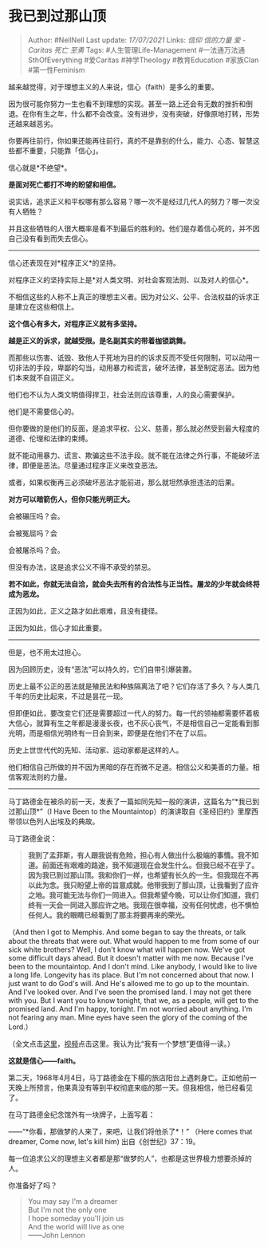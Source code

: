 * 我已到过那山顶
  :PROPERTIES:
  :CUSTOM_ID: 我已到过那山顶
  :END:

#+BEGIN_QUOTE
  Author: #NellNell Last update: /17/07/2021/ Links: [[信仰]]
  [[信的力量]] [[爱 - Caritas]] [[死亡]] [[至勇]] Tags:
  #人生管理Life-Management #一法通万法通SthOfEverything #爱Caritas
  #神学Theology #教育Education #家族Clan #第一性Feminism
#+END_QUOTE

越来越觉得，对于理想主义的人来说，信心（faith）是多么的重要。

因为很可能你努力一生也看不到理想的实现。甚至一路上还会有无数的挫折和倒退。在你有生之年，什么都不会改变。没有进步，没有突破，好像原地打转，形势还越来越恶劣。

你要再往前行，你如果还能再往前行，真的不是靠别的什么，能力、心态、智慧这些都不重要，只能靠「信心」。

信心就是*不绝望*。

*是面对死亡都打不垮的盼望和相信。*

说实话，追求正义和平权哪有那么容易？哪一次不是经过几代人的努力？哪一次没有人牺牲？

并且这些牺牲的人很大概率是看不到最后的胜利的。他们是存着信心死的，并不因自己没有看到而失去信心。

--------------

信心还表现在对*程序正义*的坚持。

对程序正义的坚持实际上是*对人类文明、对社会客观法则、以及对人的信心*。

不相信这些的人称不上真正的理想主义者。因为对公义、公平、合法权益的诉求正是建立在这些相信上。

*这个信心有多大，对程序正义就有多坚持。*

*越是正义的诉求，就越受限。是名副其实的带着枷锁跳舞。*

而那些以伤害、诋毁、致他人于死地为目的的诉求反而不受任何限制，可以动用一切非法的手段，卑鄙的勾当，动用暴力和谎言，破坏法律，甚至制定恶法。因为他们本来就不自诩正义。

他们也不认为人类文明值得捍卫，社会法则应该尊重，人的良心需要保护。

他们是不需要信心的。

但你要做的是他们的反面，是追求平权、公义、慈善，那么就必然受到最大程度的道德、伦理和法律的束缚。

就不能动用暴力、谎言、欺骗这些不法手段。就不能在法律之外行事，不能破坏法律，即便是恶法。尽量通过程序正义来改变恶法。

或者，如果权衡再三必须破坏恶法才能前进，那么就坦然承担违法的后果。

*对方可以暗箭伤人，但你只能光明正大。*

会被碾压吗？会。

会被冤屈吗？会

会被屠杀吗？会。

但没有办法，这是追求公义不得不承受的禁忌。

*若不如此，你就无法自洽，就会失去所有的合法性与正当性。屠龙的少年就会终将成为恶龙。*

正因为如此，正义之路才如此艰难，且没有捷径。

正因为如此，信心才如此重要。

--------------

但是，也不用太过担心。

因为回顾历史，没有“恶法”可以持久的，它们自带引爆装置。

历史上最不公正的恶法就是殖民法和种族隔离法了吧？它们存活了多久？与人类几千年的历史比起来，不过是昙花一现。

但即便如此，要改变它们还是需要超过一代人的努力。每一代的领袖都需要怀着极大信心，就算有生之年都是漫漫长夜，也不灰心丧气，不是相信自己一定能看到那光明，而是相信光明终有一日会到来，即便是在他们不在了以后。

历史上世世代代的先知、活动家、运动家都是这样的人。

他们相信自己所做的并不因为黑暗的存在而微不足道。相信公义和美善的力量。相信客观法则的力量。

--------------

马丁路德金在被杀的前一天，发表了一篇如同先知一般的演讲，这篇名为“*我已到过那山顶*”（I
Have Been to the
Mountaintop）的演讲取自《圣经旧约》里摩西带领以色列人出埃及的典故。

马丁路德金说：

#+BEGIN_QUOTE
  *我到了孟菲斯，有人跟我说有危险，担心有人做出什么极端的事情。我不知道。前面还有艰难的路途，我不知道现在会发生什么。但我已经不在乎了。因为我已到过那山顶。我和你们一样，也希望有长久的一生。但我现在不再以此为念。我只盼望上帝的旨意成就。他带我到了那山顶，让我看到了应许之地。我可能无法与你们一同进入。但我希望今晚，可以让你们知道，我们终有一天会一同进入那应许之地。我现在很幸福，没有任何忧虑，也不惧怕任何人。我的眼睛已经看到了那主将要再来的荣光。*
#+END_QUOTE

（And then I got to Memphis. And some began to say the threats, or talk
about the threats that were out. What would happen to me from some of
our sick white brothers? Well, I don't know what will happen now. We've
got some difficult days ahead. But it doesn't matter with me now.
Because I've been to the mountaintop. And I don't mind. Like anybody, I
would like to live a long life. Longevity has its place. But I'm not
concerned about that now. I just want to do God's will. And He's allowed
me to go up to the mountain. And I've looked over. And I've seen the
promised land. I may not get there with you. But I want you to know
tonight, that we, as a people, will get to the promised land. And I'm
happy, tonight. I'm not worried about anything. I'm not fearing any man.
Mine eyes have seen the glory of the coming of the Lord.）

（全文点击[[https://link.zhihu.com/?target=https%3A//www.afscme.org/about/history/mlk/mountaintop][这里]]，[[https://www.zhihu.com/zvideo/1366189377002049536][视频]]点击这里。我认为比“我有一个梦想”更值得一读。）

*这就是信心------faith。*

第二天，1968年4月4日，马丁路德金在下榻的旅店阳台上遇刺身亡。正如他前一天晚上所预言，他果真没有等到平权彻底来临的那一天。但我相信，他已经看见了。

在马丁路德金纪念馆外有一块牌子，上面写着：

------“*你看，那做梦的人来了，来吧，让我们将他杀了*！” （Here comes that
dreamer, Come now, let's kill him) 出自《创世纪》37：19。

每一位追求公义的理想主义者都是那“做梦的人”，也都是这世界极力想要杀掉的人。

你准备好了吗？

#+BEGIN_QUOTE
  You may say I'm a dreamer\\
  But I'm not the only one\\
  I hope someday you'll join us\\
  And the world will live as one\\
  ------John Lennon
#+END_QUOTE
